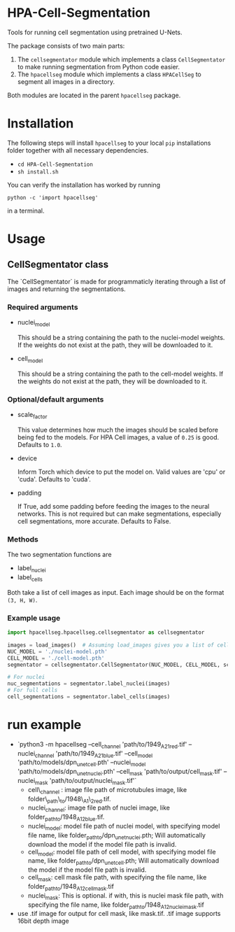 * HPA-Cell-Segmentation
Tools for running cell segmentation using pretrained U-Nets.

The package consists of two main parts:
1. The =cellsegmentator= module which implements a class
   =CellSegmentator= to make running segmentation from Python code
   easier.
2. The =hpacellseg= module which implements a class =HPACellSeg= to
   segment all images in a directory.

Both modules are located in the parent =hpacellseg= package.

* Installation
The following steps will install =hpacellseg= to your local =pip=
installations folder together with all necessary dependencies.

- =cd HPA-Cell-Segmentation=
- =sh install.sh=

You can verify the installation has worked by running
#+begin_example
python -c 'import hpacellseg'
#+end_example
in a terminal.


* Usage

** CellSegmentator class
The `CellSegmentator` is made for programmaticly iterating through a
list of images and returning the segmentations.

*** Required arguments
- nuclei_model

  This should be a string containing the path to the nuclei-model weights.
  If the weights do not exist at the path, they will be downloaded to it.
- cell_model

  This should be a string containing the path to the cell-model weights.
  If the weights do not exist at the path, they will be downloaded to it.

*** Optional/default arguments
- scale_factor

  This value determines how much the images should be
  scaled before being fed to the models.
  For HPA Cell images, a value of =0.25= is good.
  Defaults to =1.0=.
- device

  Inform Torch which device to put the model on.
  Valid values are 'cpu' or 'cuda'.
  Defaults to 'cuda'.
- padding

  If True, add some padding before feeding the images to the neural networks.
  This is not required but can make segmentations, especially cell segmentations,
  more accurate.
  Defaults to False.

*** Methods
The two segmentation functions are
- label_nuclei
- label_cells

Both take a list of cell images as input.
Each image should be on the format =(3, H, W)=.

*** Example usage

#+begin_src python
import hpacellseg.hpacellseg.cellsegmentator as cellsegmentator

images = load_images()  # Assuming load_images gives you a list of cell images
NUC_MODEL = './nuclei-model.pth'
CELL_MODEL = './cell-model.pth'
segmentator = cellsegmentator.CellSegmentator(NUC_MODEL, CELL_MODEL, scale_factor=0.25)

# For nuclei
nuc_segmentations = segmentator.label_nuclei(images)
# For full cells
cell_segmentations = segmentator.label_cells(images)
#+end_src


* run example
- `python3 -m hpacellseg --cell_channel 'path/to/1949_A2_1_red.tif' --nuclei_channel 'path/to/1949_A2_1_blue.tif' --cell_model 'path/to/models/dpn_unet_cell.pth' --nuclei_model 'path/to/models/dpn_unet_nuclei.pth' --cell_mask 'path/to/output/cell_mask.tif' --nuclei_mask 'path/to/output/nuclei_mask.tif'`
    - cell\_channel : image file path of microtubules image, like folder\_path\_to/1948\_A1\_2_red.tif.
    - nuclei_channel: image file path of nuclei image, like folder_path_to/1948_A1_2_blue.tif.
    - nuclei_model: model file path of nuclei model, with specifying model file name, like folder_path_to/dpn_unet_nuclei.pth; Will automatically download the model if the model file path is invalid.
    - cell_model: model file path of cell model, with specifying model file name, like folder_path_to/dpn_unet_cell.pth; Will automatically download the model if the model file path is invalid.
    - cell_mask: cell mask file path, with specifying the file name, like folder_path_to/1948_A1_2_cell_mask.tif
    - nuclei_mask: This is optional. if with, this is nuclei mask file path, with specifying the file name, like folder_path_to/1948_A1_2_nuclei_mask.tif
- use .tif image for output for cell mask, like mask.tif. .tif image supports 16bit depth image
